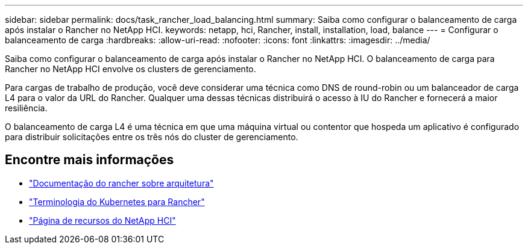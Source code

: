 ---
sidebar: sidebar 
permalink: docs/task_rancher_load_balancing.html 
summary: Saiba como configurar o balanceamento de carga após instalar o Rancher no NetApp HCI. 
keywords: netapp, hci, Rancher, install, installation, load, balance 
---
= Configurar o balanceamento de carga
:hardbreaks:
:allow-uri-read: 
:nofooter: 
:icons: font
:linkattrs: 
:imagesdir: ../media/


[role="lead"]
Saiba como configurar o balanceamento de carga após instalar o Rancher no NetApp HCI. O balanceamento de carga para Rancher no NetApp HCI envolve os clusters de gerenciamento.

Para cargas de trabalho de produção, você deve considerar uma técnica como DNS de round-robin ou um balanceador de carga L4 para o valor da URL do Rancher. Qualquer uma dessas técnicas distribuirá o acesso à IU do Rancher e fornecerá a maior resiliência.

O balanceamento de carga L4 é uma técnica em que uma máquina virtual ou contentor que hospeda um aplicativo é configurado para distribuir solicitações entre os três nós do cluster de gerenciamento.

[discrete]
== Encontre mais informações

* https://rancher.com/docs/rancher/v2.x/en/overview/architecture/["Documentação do rancher sobre arquitetura"^]
* https://rancher.com/docs/rancher/v2.x/en/overview/concepts/["Terminologia do Kubernetes para Rancher"^]
* https://www.netapp.com/us/documentation/hci.aspx["Página de recursos do NetApp HCI"^]

